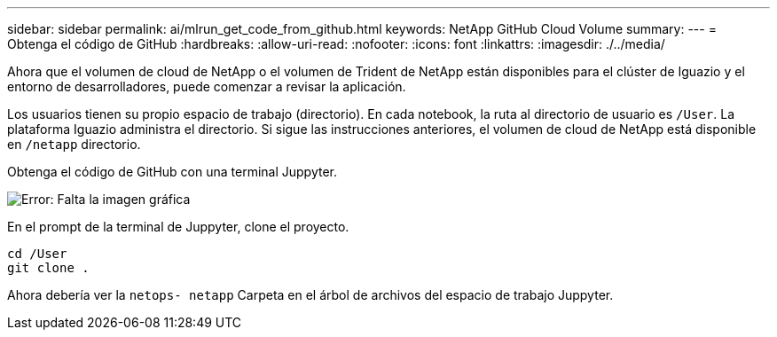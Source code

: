 ---
sidebar: sidebar 
permalink: ai/mlrun_get_code_from_github.html 
keywords: NetApp GitHub Cloud Volume 
summary:  
---
= Obtenga el código de GitHub
:hardbreaks:
:allow-uri-read: 
:nofooter: 
:icons: font
:linkattrs: 
:imagesdir: ./../media/


[role="lead"]
Ahora que el volumen de cloud de NetApp o el volumen de Trident de NetApp están disponibles para el clúster de Iguazio y el entorno de desarrolladores, puede comenzar a revisar la aplicación.

Los usuarios tienen su propio espacio de trabajo (directorio). En cada notebook, la ruta al directorio de usuario es `/User`. La plataforma Iguazio administra el directorio. Si sigue las instrucciones anteriores, el volumen de cloud de NetApp está disponible en `/netapp` directorio.

Obtenga el código de GitHub con una terminal Juppyter.

image:mlrun_image12.png["Error: Falta la imagen gráfica"]

En el prompt de la terminal de Juppyter, clone el proyecto.

....
cd /User
git clone .
....
Ahora debería ver la `netops- netapp` Carpeta en el árbol de archivos del espacio de trabajo Juppyter.
